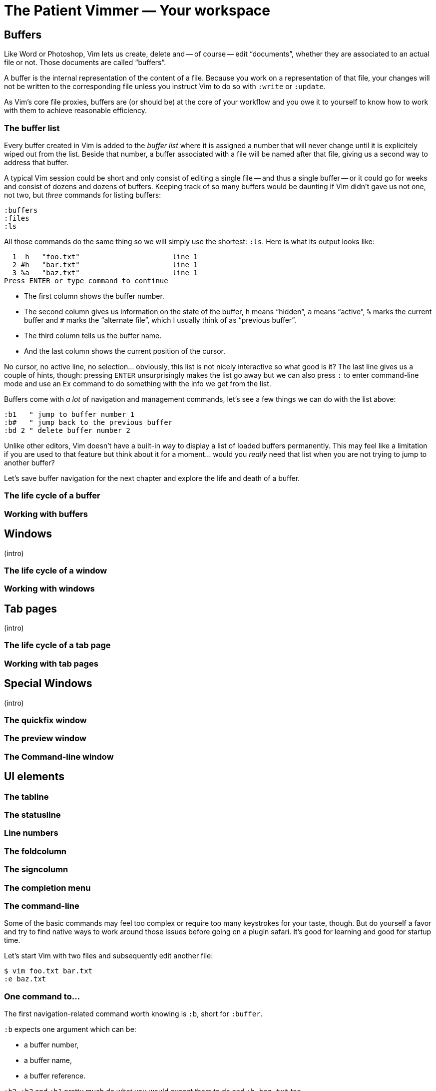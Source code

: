 = The Patient Vimmer — Your workspace
:stylesdir: css
:stylesheet: style.css
:imagesdir: images
:scriptsdir: javascript
:linkcss:

== Buffers

Like Word or Photoshop, Vim lets us create, delete and -- of course -- edit "`documents`", whether they are associated to an actual file or not. Those documents are called "`buffers`".

A buffer is the internal representation of the content of a file. Because you work on a representation of that file, your changes will not be written to the corresponding file unless you instruct Vim to do so with `:write` or `:update`.

As Vim's core file proxies, buffers are (or should be) at the core of your workflow and you owe it to yourself to know how to work with them to achieve reasonable efficiency.

=== The buffer list

Every buffer created in Vim is added to the _buffer list_ where it is assigned a number that will never change until it is explicitely wiped out from the list. Beside that number, a buffer associated with a file will be named after that file, giving us a second way to address that buffer.

A typical Vim session could be short and only consist of editing a single file -- and thus a single buffer -- or it could go for weeks and consist of dozens and dozens of buffers. Keeping track of so many buffers would be daunting if Vim didn't gave us not one, not two, but _three_ commands for listing buffers:

    :buffers
    :files
    :ls

All those commands do the same thing so we will simply use the shortest: `:ls`. Here is what its output looks like:

      1  h   "foo.txt"                      line 1
      2 #h   "bar.txt"                      line 1
      3 %a   "baz.txt"                      line 1
    Press ENTER or type command to continue

* The first column shows the buffer number.

* The second column gives us information on the state of the buffer, `h` means "`hidden`", `a` means "`active`", `%` marks the current buffer and `#` marks the "`alternate file`", which I usually think of as "`previous buffer`".

* The third column tells us the buffer name.

* And the last column shows the current position of the cursor.

No cursor, no active line, no selection… obviously, this list is not nicely interactive so what good is it? The last line gives us a couple of hints, though: pressing `ENTER` unsurprisingly makes the list go away but we can also press `:` to enter command-line mode and use an Ex command to do something with the info we get from the list.

Buffers come with _a lot_ of navigation and management commands, let's see a few things we can do with the list above:

    :b1   " jump to buffer number 1
    :b#   " jump back to the previous buffer
    :bd 2 " delete buffer number 2

Unlike other editors, Vim doesn't have a built-in way to display a list of loaded buffers permanently. This may feel like a limitation if you are used to that feature but think about it for a moment... would you _really_ need that list when you are not trying to jump to another buffer?

Let's save buffer navigation for the next chapter and explore the life and death of a buffer.

=== The life cycle of a buffer

=== Working with buffers

== Windows

(intro)

=== The life cycle of a window

=== Working with windows

== Tab pages

(intro)

=== The life cycle of a tab page

=== Working with tab pages

== Special Windows

(intro)

=== The quickfix window

=== The preview window

=== The Command-line window

== UI elements

=== The tabline

=== The statusline

=== Line numbers

=== The foldcolumn

=== The signcolumn

=== The completion menu

=== The command-line

Some of the basic commands may feel too complex or require too many keystrokes for your taste, though. But do yourself a favor and try to find native ways to work around those issues before going on a plugin safari. It's good for learning and good for startup time.

Let's start Vim with two files and subsequently edit another file:

    $ vim foo.txt bar.txt
    :e baz.txt

=== One command to…

The first navigation-related command worth knowing is `:b`, short for `:buffer`.

`:b` expects one argument which can be:

* a buffer number,
* a buffer name,
* a buffer reference.

`:b2`, `:b3` and `:b1` pretty much do what you would expect them to do and `:b baz.txt` too.

==== Reference

    :help :buffer

=== Next/Previous buffer

These commands let you cycle through your buffers without using numbers:

    :bn[ext]
    :bp[revious]

or with numbers if you want an equivalent of the `FFWD` and `REW` buttons on your parents' VCR:

    :5bn
    :3bp

As usual, you can map those commands to easier keys. These are my mappings, YMMV:

    nnoremap <PageUp>   :bprevious<CR>
    nnoremap <PageDown> :bnext<CR>

Those two commands, remapped or not, are useful when your target buffer is relatively close or when the buffer list is short or, simply, when you just don't want to think but they won't help much if your target is 27 `:bn` away.

==== Reference

    :h :bnext
    :h :bprevious

=== Listing buffers

Maintaining an up-to-date mental number-to-name-to-number map to move around sounds silly, I agree, but we don't really have to!

We have three commands — all three synonyms — at our disposal for listing buffers:

    :buffers
    :files
    :ls

The output of `:ls`, the shortest one, should look like that:

      1  h   "foo.txt"                      line 1
      2 #h   "bar.txt"                      line 1
      3 %a   "baz.txt"                      line 1
    Press ENTER or type command to continue
    
The most immediately useful bits are the buffer number in the first column and its status in the second column.

* the buffer number, useful for `:b<number>`,
* the `%` in the status column means "`current buffer`", we are already familiar with it.

That list is not interactive, though: we can not move around and select an item so what good is it?

Hitting `<CR>` makes the list go away but — as hinted by "`or type command to continue`" — but hitting `:` gives us the usual command-line where we can type `:b2` to go to buffer number 2. Neat.

The whole process is a bit too verbose, though, what if there was a way to shorten that sequence?

    :ls<CR>
    :b2<CR>

It turns out there _is_ a way, and a very simple one at that! Behold the almighty mapping popularized by Barry Arthur, AKA bairui, AKA dahu in [this comic](http://2.bp.blogspot.com/-d1GaUBk-Y10/TyFhskmCYRI/AAAAAAAAARQ/CIEx1V7FLqg/s1600/vim-and-vigor-004-flying_is_faster_than_cycling.png):

    :nnoremap <leader>b :ls<CR>:b<Space>

It executes `:ls` and immediately puts `:b ` on the command-line, ready for us to type a number and hit `<CR>`:

      1  h   "foo.txt"                      line 1
      2 %a   "bar.txt"                      line 1
      3 #h   "baz.txt"                      line 1
    :b |

With that mapping, we are down to 4 keystrokes:

    <leader>b1<CR>

Adding that mapping to our `~/.vimrc` sounds like a very good idea, doesn't it?

==== Reference

    :help :ls

=== Our friend, the octothorpe

Now is a good time to examine the output of `:ls` again…
 
      1 %a   "foo.txt"                      line 1
      2 #h   "bar.txt"                      line 1
      3  h   "baz.txt"                      line 1

`#`, which can be used exactly like `%` or a buffer number, marks the "`alternate file`", or the last file that was edited. In practical terms, the alternate file is usually synonymous with "`previous buffer`" and used like this:

    :b#

The current buffer is now `bar.txt` and its "`alternate file`" is the one we just left, `foo.txt`:

      1 #h   "foo.txt"                      line 1
      2 %a   "bar.txt"                      line 1
      3  h   "baz.txt"                      line 1

Until we edit another buffer, repeating `:b#` or the slightly more comfortable `<C-^>` will cycle between `foo.txt` and `bar.txt`. This doesn't sound like much but the ability to alternate between two commonly used buffers is an _extremely_ useful feature.

Note: I find the "`file`" part of "`alternate file`" hard to reason about so I usually think in terms of previous and current "`buffer`". YMMV of course.

==== Reference

    :help alternate-file

=== Command-line completion

We have seen earlier that `:b` accepts a buffer name as argument but doing `:b models/foo-bar.js` seems slow and error-prone.

Like with `:edit` and `:find`, we can complete buffer names with `<Tab>`, see a list of possible completions with `<C-d>` and take advantage of the wildmenu:

    (screencast)

There is a _big_ difference, though, the completion is done on any part of the buffer name so we can just use a small bit that we remember and get where we want to get to pretty quickly:

    :b o<Tab><CR>

==== Reference

    :help cmdline-completion

=== Mapping galore

The `<leader>b` mapping we added to our arsenal earlier is a fine example of how Vim works. Vim gives us _many_ small, low-level, bricks — text primitives, common commands, etc. — and the means — mappings, macros, vimscript, count, motions, etc. — to combine them in order to create the higher-level commands we need. However specialized or generic we want them to be.

What about a "`choose a buffer by partial name`" mapping? Taking inspiration from our `<leader>f`, `<leader>e` and `<leader>b` mappings we can experience with other keys and start with something like:

    :nnoremap <leader>u :b<Space>

What about listing the candidates too?

    :nnoremap <leader>u :b<Space><C-d>

Cool! Well… kind of. It would be even cooler if the completion (and the wildmenu) was started automatically. Let's try with a `<Tab>`:

    :nnoremap <leader>u :b<Space><Tab>

Huh… It looks like `<Tab>` doesn't work like we expected.

No, what we need is another option, `'wildcharm'`:

    :set wildcharm=<C-z>

and a slight change in our mapping:

    :nnoremap <leader>u :b<Space><C-z>

Hoooooo… _that_ is good!

==== Reference

    :help 'wildcharm'

=== Creating an unnamed buffer

The basic command for creating a new empty, _unnamed_, buffer is:

    :enew

A new buffer created with that command is not associated with a file and doesn't have a filetype set. The two main consequences are:

* we don't get syntax highlighting,
* writing will fail if we don't provide a filename.

If you intend to spend some time working on that buffer, you may want it to be recognized as… say JavaScript, if only to get syntax highlighting. This can be done in two ways:

* explicitly set its filetype after it is created with `:set filetype=javascript`,
* write to disk with `:w filename.js`.

Or you can simply create a named buffer…

==== Reference

    :help :enew
    :help :new
    :help :vnew
    :help :tabnew
    :help 'filetype'

=== Manipulating buffers

==== Creating a named buffer

You can create a new empty, _named_, buffer, with:

    :e foo.css

Our new buffer has its filetype set and is associated by default with an as-of-yet non-existing file, `foo.css`. Be aware that `:w` or `:update` will write it to disk in the current directory… which may or may not be desired so watch your fingers!

==== Writing a buffer

Whether it is named or not, it is easy to write a buffer to disk:

    :w filename.css    " write the current buffer to file 'filename.css'
    :w                 " write the current named buffer to its associated file

Writing the current unnamed buffer in a non-existing directory is another story:

    :!mkdir -p foo/bar
    :w foo/bar/foo.less

If the buffer is named:

    :!mkdir -p foo/bar
    :w foo/bar/%

==== Renaming a buffer

==== Closing a buffer

==== Deleting a buffer

== Windows and tab pages

== Special windows

== Miscellaneousns UI elements

